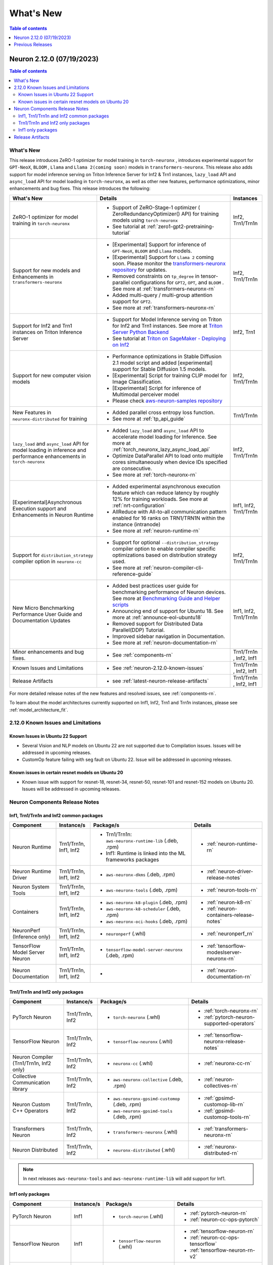 .. _neuron-whatsnew:

What's New
==========

.. contents:: Table of contents
   :local:
   :depth: 1

.. _latest-neuron-release:
.. _neuron-2.12.0-whatsnew:


Neuron 2.12.0 (07/19/2023)
--------------------------

.. contents:: Table of contents
   :local:
   :depth: 3

What's New
^^^^^^^^^^

This release introduces  ZeRO-1 optimizer for model training in ``torch-neuronx`` , introduces experimental support for ``GPT-NeoX``, ``BLOOM`` , ``Llama`` and ``Llama 2(coming soon)`` models in ``transformers-neuronx``. This release also adds support for model inference serving on Triton Inference Server for Inf2 & Trn1 instances, ``lazy_load`` API and ``async_load`` API for model loading in ``torch-neuronx``, as well as other new features,
performance optimizations, minor enhancements and bug fixes. This release introduces the following:


.. list-table::
   :widths: auto
   :header-rows: 1
   :align: left
   :class: table-smaller-font-size

   * - What's New
     - Details
     - Instances

   * - ZeRO-1 optimizer for model training in ``torch-neuronx``
     - * Support of ZeRO-Stage-1 optimizer ( ZeroRedundancyOptimizer() API) for training models using ``torch-neuronx``
       * See tutorial at  :ref:`zero1-gpt2-pretraining-tutorial`
     - Inf2, Trn1/Trn1n

   * - Support for new models and Enhancements in ``transformers-neuronx``
     - * [Experimental] Support for inference of ``GPT-NeoX``, ``BLOOM`` and ``Llama`` models. 
       * [Experimental] Support for ``Llama 2`` coming soon. Please monitor the `transformers-neuronx repository <https://github.com/aws-neuron/transformers-neuronx/tree/main/src/transformers_neuronx>`_ for updates.
       * Removed constraints on ``tp_degree`` in tensor-parallel configurations for ``GPT2``, ``OPT``, and ``BLOOM`` . See more at :ref:`transformers-neuronx-rn`
       * Added multi-query / multi-group attention support for ``GPT2``.
       * See more at :ref:`transformers-neuronx-rn` 
     - Inf2, Trn1/Trn1n
   
   * - Support for Inf2 and Trn1 instances on Triton Inference Server
     - * Support for Model Inference serving on Triton for Inf2 and Trn1 instances. See more at `Triton Server Python Backend <https://github.com/triton-inference-server/python_backend/tree/main/inferentia#using-triton-with-inferentia-2-or-trn1>`_
       * See tutorial at `Triton on SageMaker - Deploying on Inf2 <https://github.com/aws/amazon-sagemaker-examples/tree/main/sagemaker-triton/inferentia2>`_
     - Inf2, Trn1

   * - Support for new computer vision models 
     - * Performance optimizations in Stable Diffusion 2.1 model script and added [experimental] support for Stable Diffusion 1.5 models.
       * [Experimental] Script for training CLIP model for Image Classification.
       * [Experimental] Script for inference of Multimodal perceiver model
       * Please check `aws-neuron-samples repository <https://github.com/aws-neuron/aws-neuron-samples/tree/master/torch-neuronx>`_
     - Inf2, Trn1/Trn1n

   * - New Features in ``neuronx-distributed`` for training
     - * Added parallel cross entropy loss function.
       * See more at :ref:`tp_api_guide`
     - Trn1/Trn1n

   * - ``lazy_load`` and ``async_load`` API for model loading in inference and performance enhancements in ``torch-neuronx`` 
     - * Added ``lazy_load`` and ``async_load`` API to accelerate model loading for Inference. See more at :ref:`torch_neuronx_lazy_async_load_api`
       * Optimize DataParallel API to load onto multiple cores simultaneously when device IDs specified are consecutive.
       * See more at :ref:`torch-neuronx-rn`
     - Inf2, Trn1/Trn1n
  
   * - [Experimental]Asynchronous Execution support and Enhancements in Neuron Runtime 
     - * Added experimental asynchronous execution feature which can reduce latency by roughly 12% for training workloads. See more at :ref:`nrt-configuration`
       * AllReduce with All-to-all communication pattern enabled for 16 ranks on TRN1/TRN1N within the instance (intranode)
       * See more at :ref:`neuron-runtime-rn`
     - Inf1, Inf2, Trn1/Trn1n
  
   * - Support for ``distribution_strategy`` compiler option in ``neuronx-cc``
     - * Support for optional ``--distribution_strategy`` compiler option to enable compiler specific optimizations based on distribution strategy used.
       * See more at :ref:`neuron-compiler-cli-reference-guide`
     - Inf2, Trn1/Trn1n

   * - New Micro Benchmarking Performance User Guide and Documentation Updates 
     - * Added best practices user guide for benchmarking performance of Neuron devices. See more at `Benchmarking Guide and Helper scripts <https://github.com/aws-neuron/aws-neuron-samples/tree/master/torch-neuronx/microbenchmark>`_
       * Announcing end of support for Ubuntu 18. See more at :ref:`announce-eol-ubuntu18`
       * Removed support for Distributed Data Parallel(DDP) Tutorial.
       * Improved sidebar navigation in Documentation.
       * See more at :ref:`neuron-documentation-rn`
     - Inf1, Inf2, Trn1/Trn1n
  
   * - Minor enhancements and bug fixes.
     - * See :ref:`components-rn`
     - Trn1/Trn1n , Inf2, Inf1
   
   * - Known Issues and Limitations
     - * See :ref:`neuron-2.12.0-known-issues`
     - Trn1/Trn1n , Inf2, Inf1
  
   * - Release Artifacts
     - * see :ref:`latest-neuron-release-artifacts`
     - Trn1/Trn1n , Inf2, Inf1

For more detailed release notes of the new features and resolved issues, see :ref:`components-rn`.

To learn about the model architectures currently supported on Inf1, Inf2, Trn1 and Trn1n instances, please see :ref:`model_architecture_fit`.

.. _neuron-2.12.0-known-issues:

2.12.0 Known Issues and Limitations 
^^^^^^^^^^^^^^^^^^^^^^^^^^^^^^^^^^^
Known Issues in Ubuntu 22 Support
~~~~~~~~~~~~~~~~~~~~~~~~~~~~~~~~~
* Several Vision and NLP models on Ubuntu 22 are not supported due to Compilation issues. Issues will be addressed in upcoming releases.
* CustomOp feature failing with seg fault on Ubuntu 22.  Issue will be addressed in upcoming releases.
  
Known issues in certain resnet models on Ubuntu 20
~~~~~~~~~~~~~~~~~~~~~~~~~~~~~~~~~~~~~~~~~~~~~~~~~~
* Known issue with support for resnet-18, resnet-34, resnet-50, resnet-101 and resnet-152 models on Ubuntu 20. Issues will be addressed in upcoming releases.
             




.. _components-rn:

Neuron Components Release Notes
^^^^^^^^^^^^^^^^^^^^^^^^^^^^^^^

Inf1, Trn1/Trn1n and Inf2 common packages
~~~~~~~~~~~~~~~~~~~~~~~~~~~~~~~~~~~

.. list-table::
   :widths: auto
   :header-rows: 1
   :align: left
   :class: table-smaller-font-size


   * - Component
     - Instance/s
     - Package/s
     - Details


   * - Neuron Runtime
     - Trn1/Trn1n, Inf1, Inf2
     - * Trn1/Trn1n: ``aws-neuronx-runtime-lib`` (.deb, .rpm)

       * Inf1: Runtime is linked into the ML frameworks packages
       
     - * :ref:`neuron-runtime-rn`

   * - Neuron Runtime Driver
     - Trn1/Trn1n, Inf1, Inf2
     - * ``aws-neuronx-dkms``  (.deb, .rpm)
       
     - * :ref:`neuron-driver-release-notes`

   * - Neuron System Tools
     - Trn1/Trn1n, Inf1, Inf2
     - * ``aws-neuronx-tools``  (.deb, .rpm)
     - * :ref:`neuron-tools-rn`


   * - Containers
     - Trn1/Trn1n, Inf1, Inf2
     - * ``aws-neuronx-k8-plugin`` (.deb, .rpm)

       * ``aws-neuronx-k8-scheduler`` (.deb, .rpm)
       
       * ``aws-neuronx-oci-hooks`` (.deb, .rpm)

     - * :ref:`neuron-k8-rn`

       * :ref:`neuron-containers-release-notes`

   * - NeuronPerf (Inference only)
     - Trn1/Trn1n, Inf1, Inf2
     - * ``neuronperf`` (.whl)
     - * :ref:`neuronperf_rn`


   * - TensorFlow Model Server Neuron
     - Trn1/Trn1n, Inf1, Inf2
     - * ``tensorflow-model-server-neuronx`` (.deb, .rpm)
     - * :ref:`tensorflow-modeslserver-neuronx-rn`


   * - Neuron Documentation
     - Trn1/Trn1n, Inf1, Inf2
     - * 
     - * :ref:`neuron-documentation-rn`


Trn1/Trn1n and Inf2 only packages
~~~~~~~~~~~~~~~~~~~~~~~~~~~~~~~~~

.. list-table::
   :widths: auto
   :header-rows: 1
   :align: left
   :class: table-smaller-font-size
   
   * - Component
     - Instance/s
     - Package/s
     - Details


   * - PyTorch Neuron
     - Trn1/Trn1n, Inf2
     - * ``torch-neuronx`` (.whl)
     - * :ref:`torch-neuronx-rn`
       * :ref:`pytorch-neuron-supported-operators`
       

   * - TensorFlow Neuron
     - Trn1/Trn1n, Inf2
     - * ``tensorflow-neuronx`` (.whl)
     - * :ref:`tensorflow-neuronx-release-notes`

 
   * - Neuron Compiler (Trn1/Trn1n, Inf2 only)
     - Trn1/Trn1n, Inf2
     - * ``neuronx-cc`` (.whl)
     - * :ref:`neuronx-cc-rn`

   * - Collective Communication library
     - Trn1/Trn1n, Inf2
       
     - * ``aws-neuronx-collective`` (.deb, .rpm)

     - * :ref:`neuron-collectives-rn`


   * - Neuron Custom C++ Operators
     - Trn1/Trn1n, Inf2
  
     - * ``aws-neuronx-gpsimd-customop`` (.deb, .rpm)
  
       * ``aws-neuronx-gpsimd-tools`` (.deb, .rpm)
  
     - * :ref:`gpsimd-customop-lib-rn`

       * :ref:`gpsimd-customop-tools-rn`


   * - Transformers Neuron
     - Trn1/Trn1n, Inf2
     - * ``transformers-neuronx`` (.whl)
     - * :ref:`transformers-neuronx-rn`


   * - Neuron Distributed
     - Trn1/Trn1n, Inf2
  
     - * ``neuronx-distributed`` (.whl)
  
     - * :ref:`neuronx-distributed-rn`




.. note::

   In next releases ``aws-neuronx-tools`` and ``aws-neuronx-runtime-lib`` will add support for Inf1.


Inf1 only packages
~~~~~~~~~~~~~~~~~~

.. list-table::
   :widths: auto
   :header-rows: 1
   :align: left
   :class: table-smaller-font-size
   

   * - Component
     - Instance/s
     - Package/s
     - Details


   * - PyTorch Neuron
     - Inf1
     - * ``torch-neuron`` (.whl)
     - * :ref:`pytorch-neuron-rn`

       * :ref:`neuron-cc-ops-pytorch`


   * - TensorFlow Neuron
     - Inf1
     - * ``tensorflow-neuron`` (.whl)
     - * :ref:`tensorflow-neuron-rn`

       * :ref:`neuron-cc-ops-tensorflow`
       
       * :ref:`tensorflow-neuron-rn-v2` 



   * - Apache MXNet (Incubating)
     - Inf1
     - * ``mx_neuron`` (.whl)
     - * :ref:`mxnet-neuron-rn`

       * :ref:`neuron-cc-ops-mxnet`


   * - Neuron Compiler (Inf1 only)
     - Inf1
     - * ``neuron-cc`` (.whl)
     - * :ref:`neuron-cc-rn`

       * :ref:`neuron-supported-operators`


.. _latest-neuron-release-artifacts:

Release Artifacts
^^^^^^^^^^^^^^^^^

Trn1 packages

.. program-output:: python3 src/helperscripts/n2-helper.py --list=packages --instance=trn1 --file=src/helperscripts/n2-manifest.json --neuron-version=2.12.0

Inf2 packages

.. program-output:: python3 src/helperscripts/n2-helper.py --list=packages --instance=inf2 --file=src/helperscripts/n2-manifest.json --neuron-version=2.12.0

Inf1 packages

.. program-output:: python3 src/helperscripts/n2-helper.py --list=packages --instance=inf1 --file=src/helperscripts/n2-manifest.json --neuron-version=2.12.0


Previous Releases
-----------------

* :ref:`prev-rn`
* :ref:`pre-release-content`
* :ref:`prev-n1-rn`

